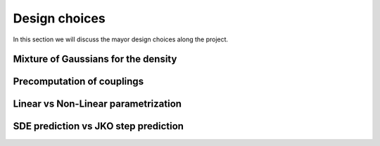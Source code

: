Design choices
================

In this section we will discuss the mayor design choices along the project.

Mixture of Gaussians for the density
-------------------------------------

Precomputation of couplings
----------------------------

Linear vs Non-Linear parametrization
-------------------------------------

SDE prediction vs JKO step prediction
--------------------------------------
